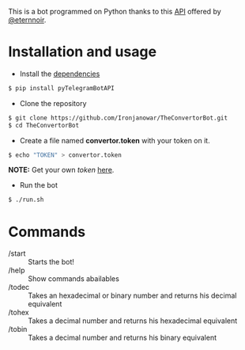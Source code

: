 This is a bot programmed on Python thanks to this [[https://github.com/eternnoir/pyTelegramBotAPI/tree/02c22c990b1affe9d43d8920f6b53fa10c38a82e][API]] offered by [[https://github.com/eternnoir][@eternnoir]].

* Installation and usage
- Install the [[https://github.com/eternnoir/pyTelegramBotAPI#getting-started][dependencies]]
#+BEGIN_SRC bash
  $ pip install pyTelegramBotAPI
#+END_SRC

- Clone the repository
#+BEGIN_SRC bash
   $ git clone https://github.com/Ironjanowar/TheConvertorBot.git
   $ cd TheConvertorBot
#+END_SRC

- Create a file named *convertor.token* with your token on it.
#+BEGIN_SRC bash
  $ echo "TOKEN" > convertor.token
#+END_SRC

*NOTE:* Get your own /token/ [[https://core.telegram.org/bots][here]].

- Run the bot
#+BEGIN_SRC bash
  $ ./run.sh
#+END_SRC

* Commands
    - /start :: Starts the bot!
    - /help  :: Show commands abailables
    - /todec :: Takes an hexadecimal or binary number and returns his decimal equivalent
    - /tohex :: Takes a decimal number and returns his hexadecimal equivalent
    - /tobin :: Takes a decimal number and returns his binary equivalent
